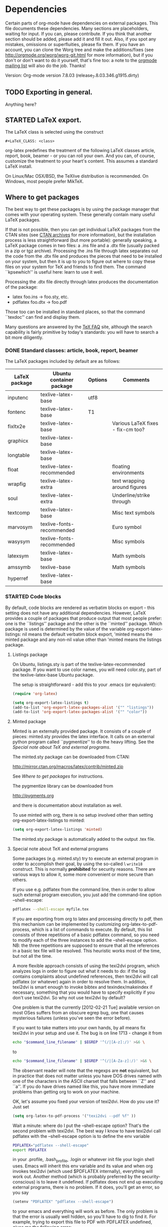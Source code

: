 # -*- mode: fundamental -*-
#+TODO: TODO STARTED | DONE
#+OPTIONS: toc:t

* Dependencies

#+index: Dependencies

Certain parts of org-mode have dependencies on external packages. This
file documents these dependencies. Many sections are placeholders,
waiting for input. If you can, please contribute. If you think that
another section should be added, please add it and fill it out. Also,
if you spot any mistakes, omissions or superfluities, please fix
them. If you have an account, you can clone the Worg tree and make the
additions/fixes (see [[http://orgmode.org/worg/worg-git.html]] for more
information), but if you don't or don't want to do it yourself, that's
fine too: a note to the [[mailto:emacs-orgmode@gnu.org][orgmode mailing list]] will also do
the job. Thanks!

Version: Org-mode version 7.8.03 (release_7.8.03.346.g1915.dirty)

** TODO Exporting in general.

Anything here?

** STARTED LaTeX export.

The LaTeX class is selected using the construct

: #+LaTeX_CLASS: <class>

org-latex predefines the treatment of the following LaTeX classes article,
report, book, beamer - or you can roll your own. And you can, of course,
customize the treatment to your heart's content.  This assumes a standard
LaTeX install.

On Linux/Mac OSX/BSD, the TeXlive distribution is recommended.  On Windows,
most people prefer MikTeX.

** Where to get packages

The best way to get these packages is by using the package manager that
comes with your operating system. These generally contain many useful LaTeX
packages.

If that is not possible, then you can get individual LaTeX packages from
the CTAN sites (see [[http://www.tex.ac.uk/cgi-bin/texfaq2html?label=archives][CTAN archives]] for more information), but the
installation process is less straightforward (but more portable): generally
speaking, a LaTeX package comes in two files: a .ins file and a .dtx file
(usually packed in a zip or tgz archive). Processing the .ins file through
latex separates out the code from the .dtx file and produces the pieces
that need to be installed on your system, but then it is up to you to
figure out where to copy these files on your system for TeX and friends to
find them. The command ``kpsewhich'' is useful here: learn to use it well.

Processing the .dtx file directly through latex produces the
documentation of the package:

    - latex foo.ins -> foo.sty, etc.
    - pdflatex foo.dtx -> foo.pdf

Those too can be installed in standard places, so that the command ``texdoc''
can find and display them.

Many questions are answered by the [[http://www.tex.ac.uk/cgi-bin/texfaq2html?introduction=yes][TeX FAQ]] site, although the search
capability is fairly primitive by today's standards: you will have to
search a bit more diligently.

*** DONE Standard classes: article, book, report, beamer

The LaTeX packages included by default are as follows:

| LaTeX package | Ubuntu container package  | Options | Comments                          |
|---------------+---------------------------+---------+-----------------------------------|
| inputenc      | texlive-latex-base        | utf8    |                                   |
| fontenc       | texlive-latex-base        | T1      |                                   |
| fixltx2e      | texlive-latex-base        |         | Various LaTeX fixes - fix-cm too? |
| graphicx      | texlive-latex-base        |         |                                   |
| longtable     | texlive-latex-base        |         |                                   |
| float         | texlive-latex-recommended |         | floating environments             |
| wrapfig       | texlive-latex-extra       |         | text wrapping around figures      |
| soul          | texlive-latex-extra       |         | Underline/strike through          |
| textcomp      | texlive-latex-base        |         | Misc text symbols                 |
| marvosym      | texlive-fonts-recommended |         | Euro symbol                       |
| wasysym       | texlive-fonts-recommended |         | Misc symbols                      |
| latexsym      | texlive-latex-base        |         | Math symbols                      |
| amssymb       | texlive-base              |         | Math symbols                      |
| hyperref      | texlive-latex-base        |         |                                   |

*** STARTED Code blocks
By default, code blocks are rendered as verbatim blocks on export -
this setting does not have any additional dependencies.  However,
LaTeX provides a couple of packages that produce output that most
people prefer: one is the ``listings'' package and the other is the
``minted'' package.  Which package is used is determined by the value
of the variable org-export-latex-listings: nil means the default
verbatim block export, 'minted means the minted package and any
non-nil value other than 'minted means the listings package.


**** Listings package

On Ubuntu, listings.sty is part of the texlive-latex-recommended package.
If you want to use color names, you will need color.sty, part of the
texlive-latex-base Ubuntu package.

The setup is straightforward - add this to your .emacs (or equivalent):

#+BEGIN_SRC emacs-lisp :exports code :results none
   (require 'org-latex)

   (setq org-export-latex-listings t)
   (add-to-list 'org-export-latex-packages-alist '("" "listings"))
   (add-to-list 'org-export-latex-packages-alist '("" "color"))
#+END_SRC

**** Minted package

Minted is an externally provided package. It consists of a couple of
pieces: minted.sty provides the latex interface. It calls on an
external python program called ``pygmentize'' to do the heavy
lifting. See the [[*Special%20note%20about%20TeX%20and%20external%20programs][Special note about TeX and external programs]].

The minted.sty package can be downloaded from CTAN:

  http://mirror.ctan.org/macros/latex/contrib/minted.zip

See [[*Where%20to%20get%20packages][Where to get packages]] for instructions.

The pygmentize library can be downloaded from

  http://pygments.org

and there is documentation about installation as well.

To use minted with org, there is no setup involved other than
setting org-export-latex-listings to minted:

#+BEGIN_SRC emacs-lisp
   (setq org-export-latex-listings 'minted)
#+END_SRC

The minted.sty package is automatically added to the output .tex
file.

**** Special note about TeX and external programs

Some packages (e.g. minted.sty) try to execute an external program in
order to accomplish their goal, by using the so-called \textbackslash =write18=
construct. This is normally *prohibited* for security reasons. There
are various ways to allow it, some more convenient or more secure than
others.

If you use e.g. pdflatex from the command line, then in order to allow
such external program execution, you just add the command-line option
--shell-escape:

#+BEGIN_SRC sh
  pdflatex --shell-escape myfile.tex
#+END_SRC

If you are exporting from org to latex and processing directly to pdf,
then this mechanism can be implemented by customizing
org-latex-to-pdf-process, which is a list of commands to execute.  By
default, this list consists of three repetitions of a basic pdflatex
command, so you need to modify each of the three instances to add the
--shell-escape option. NB: the three repetitions are supposed to
ensure that all the references in a basic tex file will be
resolved. This heuristic works most of the time, but not all the time.

A more flexible approach consists of using the texi2dvi program, which
analyzes logs in order to figure out what it needs to do: if the log
contains complaints about undefined references, then texi2dvi will
call pdflatex (or whatever) again in order to resolve them. In
addition, texi2dvi is smart enough to invoke bibtex and
texindex/makeindex if necessary, something that you would have to
specify explicitly if you don't use texi2dvi. So why not use texi2dvi
by default?

One problem is that the currently [2012-02-21 Tue] available version
on most OSes suffers from an obscure egrep bug, one that causes
mysterious failures (unless you've seen the error before).

If you want to take matters into your own hands, by all means fix
texi2dvi in your setup and use it. The bug is on line 1713 - change
it from 

#+BEGIN_SRC sh
  echo "$command_line_filename" | $EGREP '^(/|[A-z]:/)' >&6 \
#+END_SRC

to

#+BEGIN_SRC sh
  echo "$command_line_filename" | $EGREP '^(/|[A-Za-z]:/)' >&6 \
#+END_SRC

The observant reader will note that the regexps are *not* equivalent,
but in practice that does not matter unless you have DOS drives named
with one of the characters in the ASCII charset that falls between
``Z'' and ``a''. If you do have drives named like this, you have more
immediate problems than getting org to work on your machine.

OK, let's assume you fixed your version of texi2dvi. How do you use
it? Just set

#+BEGIN_SRC emacs-lisp
  (setq org-latex-to-pdf-process '("texi2dvi --pdf %f" ))
#+END_SRC

Wait a minute: where do I put the --shell-escape option? That's the
second problem with texi2dvi. The best way I know to have texi2dvi
call pdflatex with the --shell-escape option is to define the env
variable

#+BEGIN_SRC sh
  PDFLATEX="pdflatex --shell-escape"
  export PDFLATEX
#+END_SRC

in your .profile, .bash_profile, .login or whatever init file your
login shell uses. Emacs will inherit this env variable and its value
and when org invokes texi2dvi (which used $PDFLATEX internally),
everything will work out. Another method (which is probably preferred
by the security-conscious) is to leave it undefined. If pdflatex does
not end up executing external programs, there is no problem. If it does,
you'll get an error, so you say

#+BEGIN_SRC emacs-lisp
  (setenv "PDFLATEX" "pdflatex --shell-escape")
#+END_SRC

to your emacs and everything will work as before. The only problem is
that the error is usually well hidden, so you'll have to dig to find it.
For example, trying to export this file to PDF with PDFLATEX undefined,
gives me the following error:

  =PDF file /home/nick/src/emacs/org/Worg/org-dependencies.pdf was not produced=

But if I export to latex and try it from the command line:

#+BEGIN_SRC sh
pdflatex org-dependencies.tex
#+END_SRC

the error is clear:

  =! Package minted Error: You must invoke LaTeX with the -shell-escape flag.=

Achim Gratz suggested a different, less intrusive method on the mailing list:
#+BEGIN_QUOTE
> 2) put this in ~/.profile:
>    PDFLATEX="pdflatex --shell-escape"
>    export PDFLATEX

You might not want to do this either.  The canonical way to set the
environment for a single command is to define it right there with the
invocation of the command.

 (setq org-latex-to-pdf-process '("PDFLATEX=\"pdflatex --shell-escape\" texi2dvi -p %f"))

Or if your system still had the locale bug even

 (setq org-latex-to-pdf-process '("LC_ALL=C PDFLATEX=\"pdflatex --shell-escape\" texi2dvi -p %f"))

#+END_QUOTE

*** STARTED Symbols

LaTeX syntax can be used to introduce many special symbols into a
document (e.g. mathematical symbols). Most of these symbols are
defined by basic LaTeX, but some require the presence of extra
packages.

| LaTeX macro | Rendered Symbol (approx) | LaTeX package | Ubuntu container package  |
|-------------+--------------------------+---------------+---------------------------|
| =\EUR=      | \EUR                     | marvosym      | texlive-fonts-recommended |
| =\euro=     | \euro                    | eurosym       | texlive-fonts-recommended |

Note that marvosym is now included as part of the default setup so you do
not need to include the package explicitly.

** STARTED PDF export.

PDF export goes through LaTeX export first, so all the LaTeX dependencies
apply here as well.

Certain PDF viewers have been reported to produce more or less unreadable
files if Adobe Type3 fonts are used in the document.  Evince has been
identified as one of those. One way around this problem is to not use Type3
fonts. Another is to use a viewer that does not mistreat Type 3 fonts.

You can find more information about this problem in the TeX FAQ:

To find out whether a document uses Type3 fonts, open it with Acrobat
Reader/Evince, select Properties from the File menu and then select the
Fonts tab; alternatively, use the pdffonts program (part of the xpdf-reader
package) from the command line.

It is probably impossible to get rid of Type3 fonts completely
(particularly if you are using special symbols or languages that don't use
the Latin alphabet: in such cases, font availability is more limited and
you just might not be able to find Type1 fonts to do the job).

For standard latin-alphabet languages that use the Computer Modern fonts
(including small variations e.g. Polish and Czech), you *can* find Type1
versions: (XXX-needs fixing) the texlive-fonts-extra package (on
Ubuntu/Debian) e.g. includes the AMS CM fonts which work well.  Similar
packages exist for other Linux distributions and probably for other
operating systems as well.

| Type1 font      | LaTeX package | Ubuntu container package |
|-----------------+---------------+--------------------------|
| Computer Modern | amsfonts      | texlive-base             |
| Euler           |               |                          |

(/XXX-needs fixing)

** TODO DocBook export.

** STARTED HTML export.

*** STARTED Exporting LaTeX fragments as images.

LaTeX fragments can be exported as images for inclusion into HTML
documents. For example, complicated mathematical expressions can be
dealt with this way. This is done by creating a LaTeX file that
contains the fragment, processing it through LaTeX to produce a DVI
file and then processing it through dvipng. So, in addition to LaTeX,
you will need dvipng: on Ubuntu, this is available in the "dvipng"
package.

The LaTeX file contains a somewhat different list of LaTeX packages.  Note
that this is the default list, determined by the value of the variable
``org-format-latex-header''.

| LaTeX package | Ubuntu container package | Options  |
|---------------+--------------------------+----------|
| amssymb       | texlive-base             |          |
| color         | texlive-latex-base       | usenames |
| amsmath       | texlive-latex-base       |          |
| latexsym      | texlive-latex-base       |          |
| eucal         | texlive-base             | mathscr  |

** TODO org-plot

** STARTED org-babel

For evaluating code blocks in some language, you need at the very
least, the interpreter for the language.
